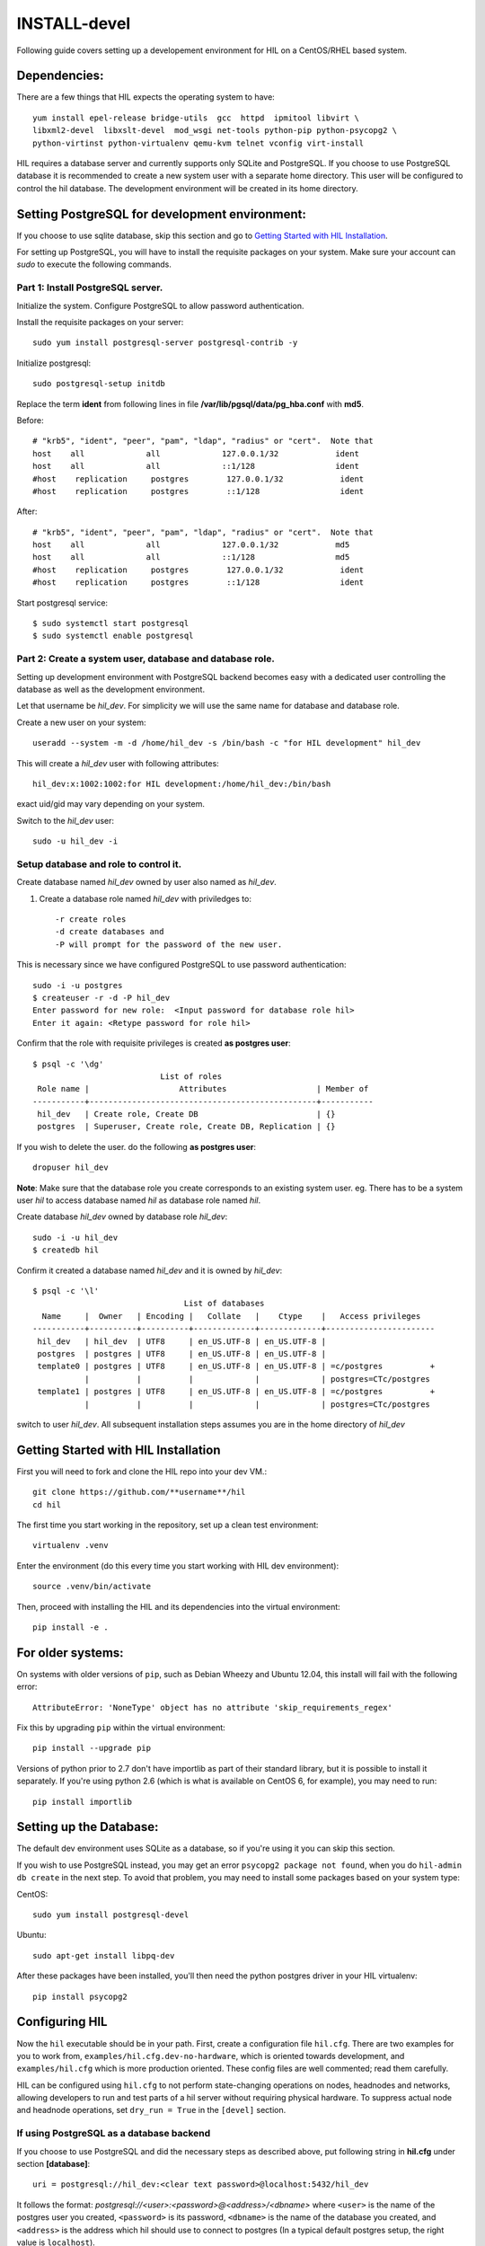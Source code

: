 INSTALL-devel
=============

Following guide covers setting up a developement environment for HIL
on a CentOS/RHEL based system.

Dependencies:
-------------
There are a few things that HIL expects the operating system to have::

  yum install epel-release bridge-utils  gcc  httpd  ipmitool libvirt \
  libxml2-devel  libxslt-devel  mod_wsgi net-tools python-pip python-psycopg2 \
  python-virtinst python-virtualenv qemu-kvm telnet vconfig virt-install

HIL requires a database server and currently supports only SQLite and PostgreSQL.
If you choose to use PostgreSQL database it is recommended to create a new system user
with a separate home directory. This user will be configured to control the hil database.
The development environment will be created in its home directory.

Setting PostgreSQL for development environment:
------------------------------------------------

If you choose to use sqlite database, skip this section and go to `Getting Started with HIL Installation`_.

For setting up PostgreSQL, you will have to install the requisite packages on your system.
Make sure your account can `sudo` to execute the following commands.

Part 1: Install PostgreSQL server.
^^^^^^^^^^^^^^^^^^^^^^^^^^^^^^^^^^^

Initialize the system. Configure PostgreSQL to allow password authentication.

Install the requisite packages on your server::

  sudo yum install postgresql-server postgresql-contrib -y


Initialize postgresql::

  sudo postgresql-setup initdb


Replace the term **ident** from following lines in file
**/var/lib/pgsql/data/pg_hba.conf** with **md5**.

Before::

  # "krb5", "ident", "peer", "pam", "ldap", "radius" or "cert".  Note that
  host    all             all             127.0.0.1/32            ident
  host    all             all             ::1/128                 ident
  #host    replication     postgres        127.0.0.1/32            ident
  #host    replication     postgres        ::1/128                 ident

After::

  # "krb5", "ident", "peer", "pam", "ldap", "radius" or "cert".  Note that
  host    all             all             127.0.0.1/32            md5
  host    all             all             ::1/128                 md5
  #host    replication     postgres        127.0.0.1/32            ident
  #host    replication     postgres        ::1/128                 ident


Start postgresql service::

  $ sudo systemctl start postgresql
  $ sudo systemctl enable postgresql


Part 2: Create a system user, database and database role.
^^^^^^^^^^^^^^^^^^^^^^^^^^^^^^^^^^^^^^^^^^^^^^^^^^^^^^^^^^

Setting up development environment with PostgreSQL backend becomes
easy with a dedicated user controlling the database as well as the
development environment.

Let that username be `hil_dev`.
For simplicity we will use the same name for database and database role.

Create a new user on your system::

  useradd --system -m -d /home/hil_dev -s /bin/bash -c "for HIL development" hil_dev

This will create a `hil_dev` user with following attributes::

  hil_dev:x:1002:1002:for HIL development:/home/hil_dev:/bin/bash

exact uid/gid may vary depending on your system.

Switch to the `hil_dev` user::

  sudo -u hil_dev -i

Setup database and role to control it.
^^^^^^^^^^^^^^^^^^^^^^^^^^^^^^^^^^^^^^^

Create database named `hil_dev` owned by user also named as `hil_dev`.

1. Create a database role named `hil_dev` with priviledges to::

   -r create roles
   -d create databases and
   -P will prompt for the password of the new user.

This is necessary since we have configured PostgreSQL to use password authentication::

   sudo -i -u postgres
   $ createuser -r -d -P hil_dev
   Enter password for new role:  <Input password for database role hil>
   Enter it again: <Retype password for role hil>


Confirm that the role with requisite privileges is created **as postgres user**::

  $ psql -c '\dg'
                             List of roles
   Role name |                   Attributes                   | Member of
  -----------+------------------------------------------------+-----------
   hil_dev   | Create role, Create DB                         | {}
   postgres  | Superuser, Create role, Create DB, Replication | {}


If you wish to delete the user. do the following **as postgres user**::

  dropuser hil_dev

**Note**: Make sure that the database role you create corresponds to an existing system user.
eg. There has to be a system user `hil` to access database named `hil` as database role named `hil`.


Create database `hil_dev` owned by database role `hil_dev`::

  sudo -i -u hil_dev
  $ createdb hil

Confirm it created a database named `hil_dev` and it is owned by `hil_dev`::


  $ psql -c '\l'
                                  List of databases
    Name     |  Owner   | Encoding |   Collate   |    Ctype    |   Access privileges
  -----------+----------+----------+-------------+-------------+-----------------------
   hil_dev   | hil_dev  | UTF8     | en_US.UTF-8 | en_US.UTF-8 |
   postgres  | postgres | UTF8     | en_US.UTF-8 | en_US.UTF-8 |
   template0 | postgres | UTF8     | en_US.UTF-8 | en_US.UTF-8 | =c/postgres          +
             |          |          |             |             | postgres=CTc/postgres
   template1 | postgres | UTF8     | en_US.UTF-8 | en_US.UTF-8 | =c/postgres          +
             |          |          |             |             | postgres=CTc/postgres


switch to user `hil_dev`.
All subsequent installation steps assumes you are in the
home directory of `hil_dev`


Getting Started with HIL Installation
---------------------------------------
First you will need to fork and clone the HIL repo into your dev VM.::

  git clone https://github.com/**username**/hil
  cd hil


The first time you start working in the repository, set up a clean test
environment::

  virtualenv .venv

Enter the environment (do this every time you start working with HIL dev environment)::

  source .venv/bin/activate

Then, proceed with installing the HIL and its dependencies into the virtual
environment::

  pip install -e .


For older systems:
------------------

On systems with older versions of ``pip``, such as Debian Wheezy and Ubuntu
12.04, this install will fail with the following error::

  AttributeError: 'NoneType' object has no attribute 'skip_requirements_regex'

Fix this by upgrading ``pip`` within the virtual environment::

  pip install --upgrade pip

Versions of python prior to 2.7 don't have importlib as part of their
standard library, but it is possible to install it separately. If you're
using python 2.6 (which is what is available on CentOS 6, for example),
you may need to run::

  pip install importlib


Setting up the Database:
-------------------------
The default dev environment uses SQLite as a database, so if you're using it you can skip this section.

If you wish to use PostgreSQL instead, you may get an error ``psycopg2 package not found``,
when you do ``hil-admin db create`` in the next step.
To avoid that problem, you may need to install some packages based on your system type:

CentOS::

  sudo yum install postgresql-devel

Ubuntu::

  sudo apt-get install libpq-dev

After these packages have been installed, you'll then need the python postgres
driver in your HIL virtualenv::

  pip install psycopg2


Configuring HIL
-----------------

Now the ``hil`` executable should be in your path. First, create a
configuration file ``hil.cfg``. There are two examples for you to work from,
``examples/hil.cfg.dev-no-hardware``, which is oriented towards development,
and ``examples/hil.cfg`` which is more production oriented. These config files
are well commented; read them carefully.

HIL can be configured using ``hil.cfg`` to not perform state-changing
operations on nodes, headnodes and networks, allowing developers to run and
test parts of a hil server without requiring physical hardware. To suppress
actual node and headnode operations, set ``dry_run = True`` in the ``[devel]``
section.


If using PostgreSQL as a database backend
^^^^^^^^^^^^^^^^^^^^^^^^^^^^^^^^^^^^^^^^^^

If you choose to use PostgreSQL and did the necessary steps as described above,
put following string in **hil.cfg** under section **[database]**::

  uri = postgresql://hil_dev:<clear text password>@localhost:5432/hil_dev


It follows the format: `postgresql://<user>:<password>@<address>/<dbname>`
where ``<user>`` is the name of the postgres user you created, ``<password>`` is
its password, ``<dbname>`` is the name of the database you created, and
``<address>`` is the address which hil should use to connect to postgres (In a
typical default postgres setup, the right value is ``localhost``).

Setting up extensions
----------------------

Most customizations require including extension names within the ``[extensions]``
section.

For suppressing actual network switch operations, use the ``mock`` switch driver ::
  hil.ext.switches.mock =

To suppress actual IPMI calls made to nodes on account of node_power_cycle
requests, enable the ``mock`` OBM driver with ::

  hil.ext.obm.mock =

You can choose to disable authentication mechanism by enabling the ``null``
auth driver ::

  hil.ext.auth.null =

Database auth
-------------

To enable an authentication mechanism, an appropriate authentication backend
will need to be selected and enabled. Note that auth backends are mutually
exclusive. For the database method (which stores users/passwords in the DB),
add ::

  hil.ext.auth.database =


Next initialize the database with the required tables::

  hil-admin db create

Start the server
-----------------

Run the server with the port number as defined in ``hil.cfg``::

  hil serve <port no>

and in a separate window terminal::

  hil serve_networks

Finally, ``hil help`` lists the various API commands one can use.
Here is an example session, testing ``headnode_delete_hnic``::

  hil project_create proj
  hil headnode_create hn proj img1
  hil headnode_create_hnic hn hn-eth0
  hil headnode_delete_hnic hn hn-eth0

Testing
-------

Additionally, before each commit, run the automated test suite with ``py.test
tests/unit``. If at all possible, run the deployment tests as well (``py.test
tests/deployment``), but this requires access to a specialized setup, so if the
patch is sufficiently unintrusive it may be acceptable to skip this step.

`Testing <testing.html>`_ contains more information about testing HIL.
`Migrations <migrations.html>`_ dicsusses working with database migrations
and schema changes.
